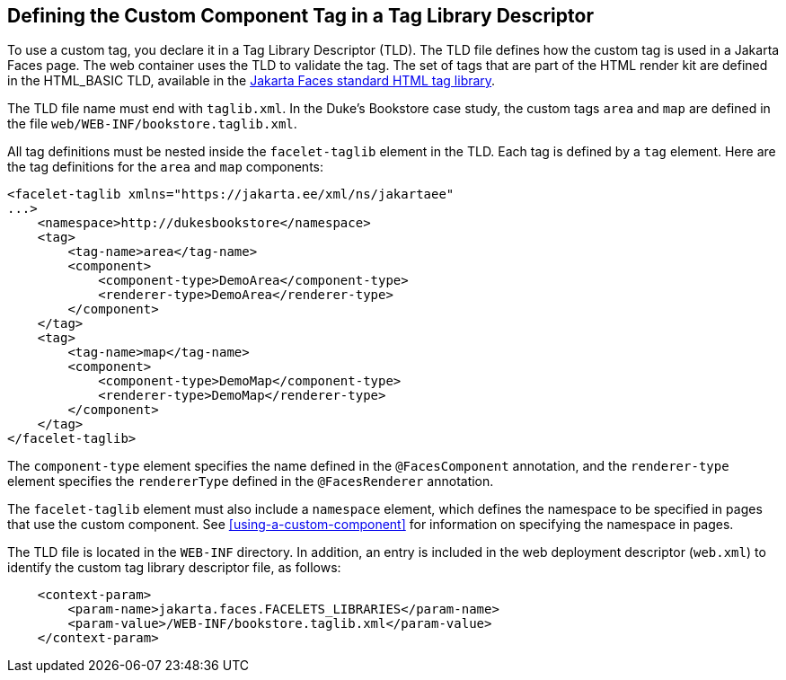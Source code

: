 == Defining the Custom Component Tag in a Tag Library Descriptor

To use a custom tag, you declare it in a Tag Library Descriptor (TLD).
The TLD file defines how the custom tag is used in a Jakarta Faces
page. The web container uses the TLD to validate the tag. The set of
tags that are part of the HTML render kit are defined in the HTML_BASIC
TLD, available in the
https://jakarta.ee/specifications/faces/3.0/renderkitdoc/[Jakarta Faces standard HTML tag library^].

The TLD file name must end with `taglib.xml`. In the Duke's Bookstore
case study, the custom tags `area` and `map` are defined in the file
`web/WEB-INF/bookstore.taglib.xml`.

All tag definitions must be nested inside the `facelet-taglib` element
in the TLD. Each tag is defined by a `tag` element. Here are the tag
definitions for the `area` and `map` components:

[source,xml]
----
<facelet-taglib xmlns="https://jakarta.ee/xml/ns/jakartaee"
...>
    <namespace>http://dukesbookstore</namespace>
    <tag>
        <tag-name>area</tag-name>
        <component>
            <component-type>DemoArea</component-type>
            <renderer-type>DemoArea</renderer-type>
        </component>
    </tag>
    <tag>
        <tag-name>map</tag-name>
        <component>
            <component-type>DemoMap</component-type>
            <renderer-type>DemoMap</renderer-type>
        </component>
    </tag>
</facelet-taglib>
----

The `component-type` element specifies the name defined in the
`@FacesComponent` annotation, and the `renderer-type` element specifies
the `rendererType` defined in the `@FacesRenderer` annotation.

The `facelet-taglib` element must also include a `namespace` element,
which defines the namespace to be specified in pages that use the
custom component. See <<using-a-custom-component>> for information on
specifying the namespace in pages.

The TLD file is located in the `WEB-INF` directory. In addition, an
entry is included in the web deployment descriptor (`web.xml`) to
identify the custom tag library descriptor file, as follows:

[source,xml]
----
    <context-param>
        <param-name>jakarta.faces.FACELETS_LIBRARIES</param-name>
        <param-value>/WEB-INF/bookstore.taglib.xml</param-value>
    </context-param>
----
